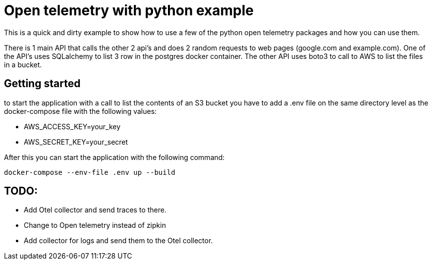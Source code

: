 :source-highlighter: rouge

# Open telemetry with python example

This is a quick and dirty example to show how to use a few of the python open telemetry packages and how you can use them.

There is 1 main API that calls the other 2 api's and does 2 random requests to web pages (google.com and example.com).
One of the API's uses SQLalchemy to list 3 row in the postgres docker container.
The other API uses boto3 to call to AWS to list the files in a bucket.

## Getting started

to start the application with a call to list the contents of an S3 bucket you have to add a .env file on the same directory level as the docker-compose file with the following values:

- AWS_ACCESS_KEY=your_key
- AWS_SECRET_KEY=your_secret

After this you can start the application with the following command:

[source,bash]
----
docker-compose --env-file .env up --build
----

## TODO:
- Add Otel collector and send traces to there.
- Change to Open telemetry instead of zipkin
- Add collector for logs and send them to the Otel collector.
